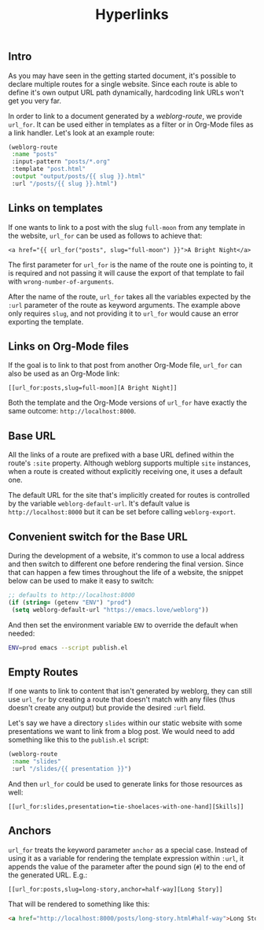 #+TITLE: Hyperlinks

** Intro

   As you may have seen in the getting started document, it's possible
   to declare multiple routes for a single website.  Since each route
   is able to define it's own output URL path dynamically, hardcoding
   link URLs won't get you very far.

   In order to link to a document generated by a [[url_for:api,anchor=symbol-weblorg-route][weblorg-route]], we
   provide ~url_for~.  It can be used either in templates as a filter
   or in Org-Mode files as a link handler.  Let's look at an example
   route:

   #+BEGIN_SRC emacs-lisp
   (weblorg-route
    :name "posts"
    :input-pattern "posts/*.org"
    :template "post.html"
    :output "output/posts/{{ slug }}.html"
    :url "/posts/{{ slug }}.html")
   #+END_SRC

** Links on templates

   If one wants to link to a post with the slug ~full-moon~ from any
   template in the website, ~url_for~ can be used as follows to
   achieve that:

   #+BEGIN_SRC jinja2
   <a href="{{ url_for("posts", slug="full-moon") }}">A Bright Night</a>
   #+END_SRC

   The first parameter for ~url_for~ is the name of the route one is
   pointing to, it is required and not passing it will cause the
   export of that template to fail with ~wrong-number-of-arguments~.

   After the name of the route, ~url_for~ takes all the variables
   expected by the ~:url~ parameter of the route as keyword arguments.
   The example above only requires ~slug~, and not providing it to
   ~url_for~ would cause an error exporting the template.

** Links on Org-Mode files

   If the goal is to link to that post from another Org-Mode file,
   ~url_for~ can also be used as an Org-Mode link:

   #+BEGIN_SRC org-mode
   [[url_for:posts,slug=full-moon][A Bright Night]]
   #+END_SRC

   Both the template and the Org-Mode versions of ~url_for~ have
   exactly the same outcome: ~http://localhost:8000~.

** Base URL

   All the links of a route are prefixed with a base URL defined
   within the route's ~:site~ property.  Although weblorg supports
   multiple ~site~ instances, when a route is created without
   explicitly receiving one, it uses a default one.

   The default URL for the site that's implicitly created for routes
   is controlled by the variable ~weblorg-default-url~.  It's default
   value is ~http://localhost:8000~ but it can be set before calling
   ~weblorg-export~.

** Convenient switch for the Base URL

   During the development of a website, it's common to use a local
   address and then switch to different one before rendering the final
   version.  Since that can happen a few times throughout the life of
   a website, the snippet below can be used to make it easy to switch:

   #+BEGIN_SRC emacs-lisp
   ;; defaults to http://localhost:8000
   (if (string= (getenv "ENV") "prod")
    (setq weblorg-default-url "https://emacs.love/weblorg"))
   #+END_SRC

   And then set the environment variable ~ENV~ to override the default
   when needed:

   #+BEGIN_SRC bash
   ENV=prod emacs --script publish.el
   #+END_SRC

** Empty Routes

   If one wants to link to content that isn't generated by weblorg,
   they can still use ~url_for~ by creating a route that doesn't match
   with any files (thus doesn't create any output) but provide the
   desired ~:url~ field.

   Let's say we have a directory ~slides~ within our static website
   with some presentations we want to link from a blog post.  We would
   need to add something like this to the  ~publish.el~ script:

   #+BEGIN_SRC emacs-lisp
   (weblorg-route
    :name "slides"
    :url "/slides/{{ presentation }}")
   #+END_SRC

   And then ~url_for~ could be used to generate links for those
   resources as well:

   #+BEGIN_SRC org-mode
   [[url_for:slides,presentation=tie-shoelaces-with-one-hand][Skills]]
   #+END_SRC

** Anchors

   ~url_for~ treats the keyword parameter ~anchor~ as a special case.
   Instead of using it as a variable for rendering the template
   expression within ~:url~, it appends the value of the parameter
   after the pound sign (~#~) to the end of the generated URL.  E.g.:

   #+BEGIN_SRC org-mode
   [[url_for:posts,slug=long-story,anchor=half-way][Long Story]]
   #+END_SRC

   That will be rendered to something like this:

   #+BEGIN_SRC html
   <a href="http://localhost:8000/posts/long-story.html#half-way">Long Story</a>
   #+END_SRC
